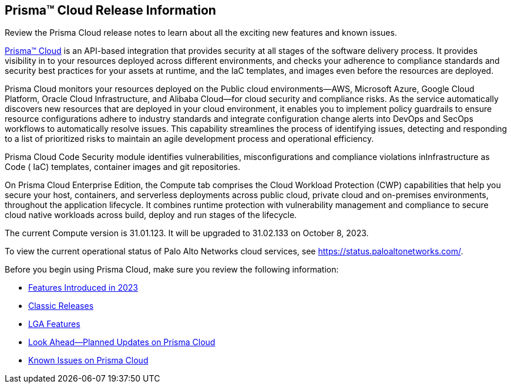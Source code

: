 [#id96b40db7-7792-42fc-b13e-18f2b8a46c7b]
== Prisma™ Cloud Release Information
Review the Prisma Cloud release notes to learn about all the exciting new features and known issues.

https://docs.paloaltonetworks.com/prisma/prisma-cloud/prisma-cloud-admin[Prisma™ Cloud] is an API-based integration that provides security at all stages of the software delivery process. It provides visibility in to your resources deployed across different environments, and checks your adherence to compliance standards and security best practices for your assets at runtime, and the IaC templates, and images even before the resources are deployed.

Prisma Cloud monitors your resources deployed on the Public cloud environments—AWS, Microsoft Azure, Google Cloud Platform, Oracle Cloud Infrastructure, and Alibaba Cloud—for cloud security and compliance risks. As the service automatically discovers new resources that are deployed in your cloud environment, it enables you to implement policy guardrails to ensure resource configurations adhere to industry standards and integrate configuration change alerts into DevOps and SecOps workflows to automatically resolve issues. This capability streamlines the process of identifying issues, detecting and responding to a list of prioritized risks to maintain an agile development process and operational efficiency.

Prisma Cloud Code Security module identifies vulnerabilities, misconfigurations and compliance violations inInfrastructure as Code ( IaC) templates, container images and git repositories.

On Prisma Cloud Enterprise Edition, the Compute tab comprises the Cloud Workload Protection (CWP) capabilities that help you secure your host, containers, and serverless deployments across public cloud, private cloud and on-premises environments, throughout the application lifecycle. It combines runtime protection with vulnerability management
and compliance to secure cloud native workloads across build, deploy and run stages of the lifecycle.

The current Compute version is 31.01.123. It will be upgraded to 31.02.133 on October 8, 2023.


To view the current operational status of Palo Alto Networks cloud services, see https://status.paloaltonetworks.com/[https://status.paloaltonetworks.com/].

Before you begin using Prisma Cloud, make sure you review the following information:

* xref:../prisma-cloud-release-info/features-introduced-in-2023\features-introduced-in-2023.adoc[Features Introduced in 2023]
* xref:../prisma-cloud-release-info/classic-releases/classic-releases.adoc[Classic Releases]
* xref:../limited-ga-features-prisma-cloud/lga-features.adoc[LGA Features]
* xref:../look-ahead-planned-updates-prisma-cloud/look-ahead-updates.adoc[Look Ahead—Planned Updates on Prisma Cloud]
* xref:../known-issues/known-issues-on-pc.adoc[Known Issues on Prisma Cloud]

